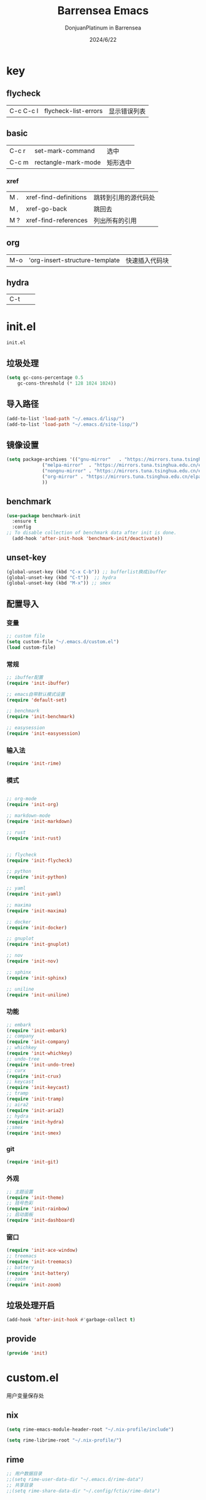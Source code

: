 #+TITLE: Barrensea Emacs
#+AUTHOR: DonjuanPlatinum in Barrensea
#+DATE: 2024/6/22
#+STARTUP: overview
* key
** flycheck
| C-c C-c l | flycheck-list-errors | 显示错误列表 |
** basic
| C-c r | set-mark-command    | 选中 |
| C-c m | rectangle-mark-mode | 矩形选中 |
*** xref
| M . | xref-find-definitions | 跳转到引用的源代码处 |
| M , | xref-go-back          | 跳回去             |
| M ? | xref-find-references  | 列出所有的引用      |

** org
| M-o | 'org-insert-structure-template | 快速插入代码块 |

** hydra
| C-t |   |   |
* init.el
:PROPERTIES:
:HEADER-ARGS: :tangle init.el
:END:
=init.el=
# ** Desktop
# #+begin_src emacs-lisp
#   (desktop-save-mode 1)
# #+end_src
** 垃圾处理
#+begin_src emacs-lisp
  (setq gc-cons-percentage 0.5
      gc-cons-threshold (* 128 1024 1024))
#+end_src
** 导入路径
#+begin_src emacs-lisp
  (add-to-list 'load-path "~/.emacs.d/lisp/")
  (add-to-list 'load-path "~/.emacs.d/site-lisp/")
#+end_src

** 镜像设置
#+begin_src emacs-lisp
  (setq package-archives '(("gnu-mirror"   . "https://mirrors.tuna.tsinghua.edu.cn/elpa/gnu/")
			   ("melpa-mirror"  . "https://mirrors.tuna.tsinghua.edu.cn/elpa/melpa/")
			   ("nongnu-mirror" . "https://mirrors.tuna.tsinghua.edu.cn/elpa/nongnu/" )
			   ("org-mirror" . "https://mirrors.tuna.tsinghua.edu.cn/elpa/org/")
			   ))
#+end_src

** benchmark
#+begin_src emacs-lisp
  (use-package benchmark-init
    :ensure t
    :config
  ;; To disable collection of benchmark data after init is done.
    (add-hook 'after-init-hook 'benchmark-init/deactivate))
#+end_src
** unset-key
#+begin_src emacs-lisp
  (global-unset-key (kbd "C-x C-b")) ;; bufferlist换成ibuffer
  (global-unset-key (kbd "C-t"))  ;; hydra
  (global-unset-key (kbd "M-x")) ;; smex
#+end_src
** 配置导入
*** 变量
#+begin_src emacs-lisp
  ;; custom file
  (setq custom-file "~/.emacs.d/custom.el")
  (load custom-file)
#+end_src
*** 常规
#+begin_src emacs-lisp
  ;; ibuffer配置
  (require 'init-ibuffer)

  ;; emacs自带默认模式设置
  (require 'default-set)

  ;; benchmark
  (require 'init-benchmark)

  ;; easysession
  (require 'init-easysession)
#+end_src
*** 输入法
#+begin_src emacs-lisp
  (require 'init-rime)
#+end_src
*** 模式
#+begin_src emacs-lisp

  ;; org-mode
  (require 'init-org)

  ;; markdown-mode
  (require 'init-markdown)

  ;; rust
  (require 'init-rust)


  ;; flycheck
  (require 'init-flycheck)

  ;; python
  (require 'init-python)

  ;; yaml
  (require 'init-yaml)

  ;; maxima
  (require 'init-maxima)

  ;; docker
  (require 'init-docker)

  ;; gnuplot
  (require 'init-gnuplot)

  ;; nov
  (require 'init-nov)

  ;; sphinx
  (require 'init-sphinx)

  ;; uniline
  (require 'init-uniline)
#+end_src
*** 功能
#+begin_src emacs-lisp
  ;; embark
  (require 'init-embark)
  ;; company
  (require 'init-company)
  ;; whichkey
  (require 'init-whichkey)
  ;; undo-tree
  (require 'init-undo-tree)
  ;; curx
  (require 'init-crux)
  ;; keycast
  (require 'init-keycast)
  ;; tramp
  (require 'init-tramp)
  ;; aira2
  (require 'init-aria2)
  ;; hydra
  (require 'init-hydra)
  ;;smex
  (require 'init-smex)
#+end_src
*** git
#+begin_src emacs-lisp
  (require 'init-git)
#+end_src
*** 外观
#+begin_src emacs-lisp
  ;; 主题设置
  (require 'init-theme)
  ;; 括号色彩
  (require 'init-rainbow)
  ;; 启动面板
  (require 'init-dashboard)
#+end_src

*** 窗口
#+begin_src emacs-lisp
  (require 'init-ace-window)
  ;; treemacs
  (require 'init-treemacs)
  ;; battery
  (require 'init-battery)
  ;; zoom
  (require 'init-zoom)
#+end_src
** 垃圾处理开启
#+begin_src emacs-lisp
  (add-hook 'after-init-hook #'garbage-collect t)
#+end_src
** provide
#+begin_src emacs-lisp
  (provide 'init)
#+end_src
* custom.el
:PROPERTIES:
:HEADER-ARGS: :tangle custom.el :mkdirp yes
:END:

用户变量保存处

# ** rustic
# #+begin_src emacs-lisp
#   ;; rust-analyzer位置
#  (setq rustic-analyzer-command '("~/.cargo/bin/rust-analyzer"))
#  ;; lsp-client
#  (setq rustic-lsp-client 'eglot)		;
# #+end_src

** nix
#+begin_src emacs-lisp
  (setq rime-emacs-module-header-root "~/.nix-profile/include")
  
  (setq rime-librime-root "~/.nix-profile/")
#+end_src
** rime
#+begin_src emacs-lisp
  ;; 用户数据目录
  ;;(setq rime-user-data-dir "~/.emacs.d/rime-data")
  ;; 共享目录
  ;;(setq rime-share-data-dir "~/.config/fctix/rime-data")
        
#+end_src
** custom-set-face
#+begin_src emacs-lisp
  (custom-set-faces
 ;; custom-set-faces was added by Custom.
 ;; If you edit it by hand, you could mess it up, so be careful.
 ;; Your init file should contain only one such instance.
 ;; If there is more than one, they won't work right.
 '(region ((t (:extend t :background "cornflowerblue" :foreground "#bebec4")))))
#+end_src
** zoom
#+begin_src emacs-lisp
(custom-set-variables
 '(zoom-mode t))  
#+end_src
* lisp
** 通用配置
*** default-set.el
:PROPERTIES:
:HEADER-ARGS: :tangle lisp/default-set.el :mkdirp yes
:END:

基本的配置

**** 代理
#+begin_src emacs-lisp
  
;; 使用代理
(setq my-proxy "127.0.0.1:7890")

  (defun show-proxy ()
    "Show http/https proxy."
    (interactive)
    (if url-proxy-services
	(message "Current proxy is \"%s\"" my-proxy)
      (message "No proxy")))
    (defun set-proxy ()
    "Set http/https proxy."
    (interactive)
    (setq url-proxy-services `(("http" . ,my-proxy)
			       ("https" . ,my-proxy)))
    (show-proxy))

  (defun unset-proxy ()
    "Unset http/https proxy."
    (interactive)
    (setq url-proxy-services nil)
    (show-proxy))

  (defun toggle-proxy ()
    "Toggle http/https proxy."
    (interactive)
    (if url-proxy-services
	(unset-proxy)
      (set-proxy)))

  (global-set-key (kbd "C-c p") 'toggle-proxy)

#+end_src

**** bind
#+begin_src emacs-lisp
  ;; set-mark-command bind
  (global-set-key (kbd "C-c r") 'set-mark-command)
  ;; 矩形操作
  (global-set-key (kbd "C-c m") 'rectangle-mark-mode)
#+end_src
**** 习惯更改
#+begin_src emacs-lisp
  ;; 自动替换选择区内容
  (delete-selection-mode 1)
#+end_src
**** 功能更改
#+begin_src emacs-lisp
  ;; 自动补全括号
  (electric-pair-mode 1)

  ;; 关闭提示音
  (setq ring-bell-function 'ignore)

  ;; 显示行号
  (global-display-line-numbers-mode 'open)
  (column-number-mode 1)

  ;; 关闭自动备份~文件
  (setq make-backup-files nil)
  (setq auto-save-default nil)


#+end_src
**** provide
#+begin_src emacs-lisp
  (provide 'default-set)
#+end_src
*** init-ibuffer.el
:PROPERTIES:
:HEADER-ARGS: :tangle lisp/init-ibuffer.el :mkdirp yes
:END:
**** bind
#+begin_src emacs-lisp
  
  (global-set-key (kbd "C-x C-b") 'ibuffer)
#+end_src
**** 配置
#+begin_src emacs-lisp
  ;; 不显示空组
  (setq ibuffer-show-empty-filter-groups nil)
#+end_src
**** ibuffer主体
#+begin_src emacs-lisp
  (setq ibuffer-saved-filter-groups
      '(("ibuffer"
	 ("rust"
	  (used-mode . rust-mode))
	 ("python"
	  (used-mode . python-mode))
	 ("org_note"
	  (used-mode . org-mode))
	 ("typst"
	  (used-mode . typst--markup-mode))
	 ("elisp"
	  (used-mode . emacs-lisp-mode))
	 ("haskell"
	  (used-mode . haskell-mode))
	 ("matrix"
	  (name . "Ement*"))
	 ("irc query"
	  (used-mode . circe-query-mode))
	 ("dired"
	  (used-mode . dired-mode))
	 ("conf"
	  (used-mode . conf-unix-mode))
	 ("toml"
	  (used-mode . conf-toml-mode))
	 ("markdown"
	  (used-mode . markdown-mode))
	 ("docker-compose"
	  (name . "docker-compose"))
	 ("message"
	  (used-mode . messages-buffer-mode))
	 ("magit"
	  (name . "magit*"))
	 ("special"
	  (used-mode . special-mode))
	 ("irc"
	  (used-mode . circe-channel-mode)))))
#+end_src
**** provide
#+begin_src emacs-lisp
  (provide 'init-ibuffer)
#+end_src

*** init-benchmark.el
:PROPERTIES:
:HEADER-ARGS: :tangle lisp/init-benchmark.el :mkdirp yes
:END:
**** benchmark
#+begin_src emacs-lisp

#+end_src

**** provide
#+begin_src emacs-lisp
  (provide 'init-benchmark)
#+end_src

*** init-easysession.el
:PROPERTIES:
:HEADER-ARGS: :tangle lisp/init-easysession.el :mkdirp yes
:END:

**** easysession
#+begin_src emacs-lisp
  (use-package easysession
  :ensure t
  :defer t
  :commands (easysession-switch-to
             easysession-save-as
             easysession-save-mode
             easysession-load-including-geometry)
  :bind
  ("C-c l" . easysession-switch-to)
  ("C-c s" . easysession-save-as)
  :custom
  (easysession-mode-line-misc-info t)  ; Display the session in the modeline
  (easysession-save-interval (* 10 60))  ; Save every 10 minutes

  :init
  (add-hook 'emacs-startup-hook #'easysession-load-including-geometry 102)
  (add-hook 'emacs-startup-hook #'easysession-save-mode 103))
#+end_src
**** provide
#+begin_src emacs-lisp
  (provide 'init-easysession)
#+end_src

** 模式配置
*** init-company.el
:PROPERTIES:
:HEADER-ARGS: :tangle lisp/init-company.el :mkdirp yes
:END:
~company~ 自动补全
**** company主体
#+begin_src emacs-lisp
  (use-package company
    :ensure t
    :defer t
;    :init (global-company-mode)
    :hook
    (prog-mode . company-mode) ; 编程模式启用company-mode
    :config
    (setq company-minimum-prefix-length 1) ;;一个字开始补全
    (setq company-show-quick-access t)
    (setq company-show-numbers t) ;;显示选项编号
    )
#+end_src

**** company-quickhelp
#+begin_src emacs-lisp
    ;; 提供上下文帮助
  (use-package company-quickhelp
    :ensure t
    :defer t
    :hook (company-mode . company-quickhelp-mode)
    :config
    (setq company-quickhelp-delay 0.5))  ;; 设置帮助显示延迟
#+end_src
**** company拓展
***** nginx
#+begin_src emacs-lisp
  (use-package company-nginx
    :ensure t
    :defer t
  )
#+end_src
**** provide
#+begin_src emacs-lisp
  (provide 'init-company)
#+end_src
*** init-markdown.el
:PROPERTIES:
:HEADER-ARGS: :tangle lisp/init-markdown.el :mkdirp yes
:END:
markdown

**** markdown主体
#+begin_src emacs-lisp
    ;; 安装 markdown-mode
  (use-package markdown-mode
    :ensure t
    :defer t
    :mode ("\\.md\\'" "\\.markdown\\'")
    :commands (markdown-mode gfm-mode)
    :config
    (setq markdown-command "pandoc") ;; 可选：使用 pandoc 作为Markdown 渲染工具
    ;; 配置 Markdown 快捷键
    (bind-key "C-c C-c" 'markdown-command markdown-mode-map)
  
    ;; 自定义 Markdown 编辑器行为
    (setq markdown-fontify-code-blocks-natively t) ;; 高亮代码块
    (setq markdown-enable-math t) ;; 启用数学公式支持
    (setq markdown-hide-markup t)) ;; 隐藏标记符
#+end_src

**** markdown-preview
#+begin_src emacs-lisp
  (use-package markdown-preview-mode
  :ensure t
  :defer t
  :commands markdown-preview
  :config
  (setq markdown-preview-stylesheets
	'("~/.emacs.d/css/github-markdown.css"))
  )

#+end_src
**** provide
#+begin_src emacs-lisp
  (provide 'init-markdown)
#+end_src
*** init-org.el
:PROPERTIES:
:HEADER-ARGS: :tangle lisp/init-org.el :mkdirp yes
:END:
*org-mode*

**** org主体
**** org-modern
**** org-appear
自动展开
#+begin_src emacs-lisp
  (use-package org-appear
  :ensure t
  :defer t
  :hook (org-mode . org-appear-mode)
  :config
  (setq org-appear-autolinks t)
  (setq org-appear-autosubmarkers t)
  (setq org-appear-autoentities t)
  (setq org-appear-autokeywords t)
  (setq org-appear-inside-latex t)
  )
#+end_src
**** org-contrib
#+begin_src emacs-lisp
  ;; Org mode的附加包，有诸多附加功能
  (use-package org-contrib
    :defer t
    :ensure t)
#+end_src

**** org-download
#+begin_src emacs-lisp
  ;; 粘贴图片到org mode
(use-package org-download
  :ensure t
  :defer t ;; 延迟加载
  :bind
  (:map org-mode-map
        ("C-M-y" . org-download-clipboard)) ;; 绑定从剪贴版粘贴截图的快捷键
  :custom
  (org-download-heading-lvl 1) ;; 用一级标题给截图文件命名
  :config
  (setq-default org-download-image-dir "./imgs")) ;; 用同级 ./img 目录放置截图文件
(add-hook 'dired-mode-hook 'org-download-enable)

#+end_src
**** org-fragtog
#+begin_src emacs-lisp
  ;; 显示latex公式
  (use-package org-fragtog
    :ensure t
    :defer t
    :hook
    (org-mode . org-fragtog-mode)
    )
#+end_src
**** toc-org
#+begin_src emacs-lisp
  (use-package toc-org
  :ensure t
  :defer t
  )

  (add-hook 'org-mode-hook 'toc-org-mode)
  (add-hook 'markdown-mode-hook 'toc-org-mode)
#+end_src

**** easy-hugo
#+begin_src emacs-lisp
  (use-package easy-hugo
    :ensure t
    :defer t
    )
  (setq easy-hugo-basedir "~/project/donjuan")
#+end_src
**** export
***** ox-gfm
导出markdown
#+begin_src emacs-lisp
  (use-package ox-gfm
  :ensure t
  :defer t
  :after ox)
#+end_src
**** insert
#+begin_src emacs-lisp
  (global-set-key (kbd "M-o") 'org-insert-structure-template)
#+end_src
**** src
#+begin_src emacs-lisp
  ;; 代码块高亮
  (setq org-src-fontify-natively t)
#+end_src

**** provide
#+begin_src emacs-lisp
  (provide 'init-org)
#+end_src
*** init-polymode.el
:PROPERTIES:
:HEADER-ARGS: :tangle lisp/init-polymode.el :mkdirp yes
:END:
poly
**** 主体
#+begin_src emacs-lisp
  (use-package polymode
    :defer t
    :ensure t)
#+end_src
**** provide
#+begin_src emacs-lisp
  (provide 'init-polymode)
#+end_src
*** init-rust.el
:PROPERTIES:
:HEADER-ARGS: :tangle lisp/init-rust.el :mkdirp yes
:END:
rust
# **** rustic
# #+begin_src emacs-lisp
#  (use-package rustic
#  :ensure t)
#  
# #+end_src
**** rust-mode
#+begin_src emacs-lisp
  (use-package rust-mode
    :defer t
    :ensure t)
#+end_src
**** provide
#+begin_src emacs-lisp
  (provide 'init-rust)
#+end_src

*** init-flycheck.el
:PROPERTIES:
:HEADER-ARGS: :tangle lisp/init-flycheck.el :mkdirp yes
:END:
**** flycheck
#+begin_src emacs-lisp
  (use-package flycheck
    :ensure t
    :defer t
    :config
    (setq truncate-lines nil) ;自动换行
;    :init (global-flycheck-mode)
    )
#+end_src
**** flycheck-rust
#+begin_src emacs-lisp
  (use-package flycheck-rust
  :ensure t
  :defer t
  )
#+end_src
**** provide
#+begin_src emacs-lisp
  (provide 'init-flycheck)
#+end_src

*** init-python.el
:PROPERTIES:
:HEADER-ARGS: :tangle lisp/init-python.el :mkdirp yes
:END:

**** python-mode
#+begin_src emacs-lisp
  (use-package python-mode
  :defer t
  :ensure t
  :defer t
  )
#+end_src

**** provide
#+begin_src emacs-lisp
  (provide 'init-python)
#+end_src

*** init-yaml.el
:PROPERTIES:
:HEADER-ARGS: :tangle lisp/init-yaml.el :mkdirp yes
:END:

**** yaml-mode
#+begin_src emacs-lisp
  (use-package yaml-mode
    :ensure t
    :defer t
    )
#+end_src

**** provide
#+begin_src emacs-lisp
  (provide 'init-yaml)
#+end_src

*** init-maxima.el
:PROPERTIES:
:HEADER-ARGS: :tangle lisp/init-maxima.el :mkdirp yes
:END:

**** maxima
#+begin_src emacs-lisp
  (use-package maxima
    :ensure t
    :defer t
    ) 
#+end_src

**** provide
#+begin_src emacs-lisp
  (provide 'init-maxima)
#+end_src

*** init-docker.el
:PROPERTIES:
:HEADER-ARGS: :tangle lisp/init-docker.el :mkdirp yes
:END:

**** dockerfile-mode
#+begin_src emacs-lisp
  (use-package dockerfile-mode
    :ensure t
    :defer t
    )
#+end_src
**** provide
#+begin_src emacs-lisp
  (provide 'init-docker)
#+end_src

*** init-gnuplot.el
:PROPERTIES:
:HEADER-ARGS: :tangle lisp/init-gnuplot.el :mkdirp yes
:END:
**** gnuplot
#+begin_src emacs-lisp
  (use-package gnuplot
    :ensure t
    :defer t
    )
#+end_src
**** provide
#+begin_src emacs-lisp
  (provide 'init-gnuplot)
#+end_src

*** init-nov.el
:PROPERTIES:
:HEADER-ARGS: :tangle lisp/init-nov.el :mkdirp yes
:END:
**** nov
#+begin_src emacs-lisp
  (use-package nov
    :ensure t
    :defer t
    )
#+end_src

**** provide
#+begin_src emacs-lisp
  (provide 'init-nov)
#+end_src

*** init-sphinx.el
:PROPERTIES:
:HEADER-ARGS: :tangle lisp/init-sphinx.el :mkdirp yes
:END:
文档生成器
**** sphinx-doc
#+begin_src emacs-lisp
  (use-package sphinx-mode
    :ensure t
    :defer t
    )
#+end_src
**** provide
#+begin_src emacs-lisp
  (provide 'init-sphinx)
#+end_src

*** init-uniline.el
:PROPERTIES:
:HEADER-ARGS: :tangle lisp/init-uniline.el :mkdirp yes
:END:
unicode绘图
**** uniline
#+begin_src emacs-lisp
  (use-package uniline
    :ensure t
    :defer t
    )

#+end_src
**** provide
#+begin_src emacs-lisp
  (provide 'init-uniline)
#+end_src
** 输入法
*** init-rime.el
:PROPERTIES:
:HEADER-ARGS: :tangle lisp/init-rime.el :mkdirp yes
:END:
rime输入法 输入法在rime分支
**** rime主体
#+begin_src emacs-lisp
  (use-package rime
    :ensure t
    :defer t
    :custom
    (default-input-method "rime")
    (rime-show-candidate 'sidewindow)
  )
#+end_src
**** provide
#+begin_src emacs-lisp
  (provide 'init-rime)
#+end_src
** 窗口配置
*** init-ace-window.el
:PROPERTIES:
:HEADER-ARGS: :tangle lisp/init-ace-window.el :mkdirp yes
:END:
窗口编号
**** ace-window主体
#+begin_src emacs-lisp
  (use-package ace-window
  :ensure t
  :defer t
  :bind
  ("C-x o" . ace-window)
  )
#+end_src

**** provide
#+begin_src emacs-lisp
  (provide 'init-ace-window)
#+end_src

*** init-treemacs.el
:PROPERTIES:
:HEADER-ARGS: :tangle lisp/init-treemacs.el :mkdirp yes
:END:

**** treemacs
#+begin_src emacs-lisp
  (use-package all-the-icons
    :defer t
    :ensure t)
  (use-package treemacs
  :ensure t
  :defer t
  :config
  (treemacs-tag-follow-mode)
  :bind
  (:map global-map
	("M-\-" . treemacs-select-window)
	("C-x t 1" . treemacs-delete-other-windows)
	("C-x t t" . treemacs)
	("C-x t B" . treemacs-bookmark)
	("C-x t M-t" . treemacs-find-tag)
	)
  (:map treemacs-mode-map
	("/" . treemacs-advanced-helpful-hydra)
	)
  )
#+end_src

**** provide
#+begin_src emacs-lisp
  (provide 'init-treemacs)
#+end_src

*** init-battery.el
:PROPERTIES:
:HEADER-ARGS: :tangle lisp/init-battery.el :mkdirp yes
:END:
电池状态
**** battery
#+begin_src emacs-lisp
  (use-package battery
  :defer t
  :hook (after-init . display-battery-mode)
  )
#+end_src
**** provide
#+begin_src emacs-lisp
  (provide 'init-battery)
#+end_src

*** init-zoom.el
:PROPERTIES:
:HEADER-ARGS: :tangle lisp/init-zoom.el :mkdirp yes
:END:
强制固定和自动平衡布局来管理窗口大小，其中当前选定的窗口根据zoom-size其调整大小
**** zoom
#+begin_src emacs-lisp
  (use-package zoom
    :ensure t
    :defer t)
#+end_src
**** provide
#+begin_src emacs-lisp
  (provide 'init-zoom)
#+end_src
** 功能配置
*** init-embark.el
:PROPERTIES:
:HEADER-ARGS: :tangle lisp/init-embark.el :mkdirp yes
:END:
~embark~
**** embark主体
#+begin_src emacs-lisp
  (use-package marginalia
    :ensure t
    :defer t
    :config
    (marginalia-mode))

  (use-package embark
    :ensure t
    :defer t
    :bind
    (("C-." . embark-act)         ;; pick some comfortable binding
     ("C-;" . embark-dwim)        ;; good alternative: M-.
     ("C-h B" . embark-bindings)) ;; alternative for `describe-bindings'

    :init

    ;; Optionally replace the key help with a completing-read interface
  ;;  (setq prefix-help-command #'embark-prefix-help-command)

    ;; Show the Embark target at point via Eldoc. You may adjust the
    ;; Eldoc strategy, if you want to see the documentation from
    ;; multiple providers. Beware that using this can be a little
    ;; jarring since the message shown in the minibuffer can be more
    ;; than one line, causing the modeline to move up and down:

    ;; (add-hook 'eldoc-documentation-functions #'embark-eldoc-first-target)
    ;; (setq eldoc-documentation-strategy #'eldoc-documentation-compose-eagerly)

    :config

    ;; Hide the mode line of the Embark live/completions buffers
    (add-to-list 'display-buffer-alist
		 '("\\`\\*Embark Collect \\(Live\\|Completions\\)\\*"
		   nil
		   (window-parameters (mode-line-format . none)))))


#+end_src
**** provide
#+begin_src emacs-lisp
  (provide 'init-embark)
#+end_src

*** init-whichkey.el
:PROPERTIES:
:HEADER-ARGS: :tangle lisp/init-whichkey.el :mkdirp yes
:END:
**** whichkey
显示快捷键
#+begin_src emacs-lisp
  (use-package which-key
  :ensure t
  :defer t
  :init (which-key-mode)
  )
#+end_src
**** provide
#+begin_src emacs-lisp
  (provide 'init-whichkey)
#+end_src

*** init-undo-tree.el
:PROPERTIES:
:HEADER-ARGS: :tangle lisp/init-undo-tree.el :mkdirp yes
:END:
undotree回溯

**** undo-tree
#+begin_src emacs-lisp
  (use-package undo-tree
  :ensure t
  :hook (after-init . global-undo-tree-mode)
  :defer t
  :config
  ;; don't save undo history to local files
  (setq undo-tree-auto-save-history nil)
  )
#+end_src
**** provide
#+begin_src emacs-lisp
  (provide 'init-undo-tree)
#+end_src

*** init-crux.el
:PROPERTIES:
:HEADER-ARGS: :tangle lisp/init-crux.el :mkdirp yes
:END:
移动增强 删除增强等
**** crux
#+begin_src emacs-lisp
  (use-package crux
    :ensure t
    :defer t
    :bind (("C-a" . crux-move-beginning-of-line)
	   ("C-x 4 t" . crux-transpose-windows)
	   ("C-x K" . crux-kill-other-buffers)
	   ("C-k" . crux-smart-kill-line)
	   ("C-x DEL" . crux-kill-line-backwards))
    :config
    (crux-with-region-or-buffer indent-region)
    (crux-with-region-or-buffer untabify)
    (crux-with-region-or-point-to-eol kill-ring-save)
    (defalias 'rename-file-and-buffer #'crux-rename-file-and-buffer))  
#+end_src
**** provide
#+begin_src emacs-lisp
  (provide 'init-crux)
#+end_src

*** init-keycast.el
:PROPERTIES:
:HEADER-ARGS: :tangle lisp/init-keycast.el :mkdirp yes
:END:
按键显示到状态栏
**** keycast
#+begin_src emacs-lisp
  (use-package keycast
    :ensure t
    :defer 3
    :config
    (progn
      (add-to-list 'global-mode-string '("" keycast-mode-line))
      (keycast-header-line-mode t))
    )
#+end_src
**** provide
#+begin_src emacs-lisp
  (provide 'init-keycast)
#+end_src

*** init-tramp.el
:PROPERTIES:
:HEADER-ARGS: :tangle lisp/init-tramp.el :mkdirp yes
:END:
**** tramp
#+begin_src emacs-lisp
  (use-package tramp
  :ensure t
  :defer t
  )
#+end_src
**** provide
#+begin_src emacs-lisp
  (provide 'init-tramp)
#+end_src
*** init-aria2.el
:PROPERTIES:
:HEADER-ARGS: :tangle lisp/init-aria2.el :mkdirp yes
:END:
aria2控制
**** aria2
#+begin_src emacs-lisp
  (use-package aria2
    :ensure t
    :defer t
   )
#+end_src
**** provide
#+begin_src emacs-lisp
  (provide 'init-aria2)
#+end_src
*** init-hydra.el
:PROPERTIES:
:HEADER-ARGS: :tangle lisp/init-hydra.el :mkdirp yes
:END:
hydra快捷键管理
**** hydra
#+begin_src emacs-lisp
  (use-package hydra
    :ensure t
    :defer t
    )
#+end_src
**** hydra_config
#+begin_src emacs-lisp
  (defhydra hydra-navigation ()
    "
    _p_/_k_: Up (C-p)   _b_/_h_: Back (C-b)  _a_: Home (C-a) _G_: End of Buffer (M->)
    _f_/_l_: Forward (C-f)   _n_/_j_: Down (C-n)  _e_: End (C-e) _G_: Beginning of Buffer (M-<)
    _v_: Scroll Up (C-v) _V_: Scroll Down (M-v)
    "

    ("p" previous-line)
    ("k" previous-line)
    
    ("b" backward-char)
    ("h" backward-char)
    
    ("f" forward-char)
    ("l" forward-char)
    
    ("n" next-line)
    ("j" next-line)
    
    ("a" move-beginning-of-line)
    ("e" move-end-of-line)

    ("g" beginning-of-buffer)
    ("G" end-of-buffer)

    ("v" scroll-up-command)
    ("V" scroll-down-command)
    
    ("q" nil "quit")
    )
  (global-set-key (kbd "C-t") 'hydra-navigation/body)
#+end_src
**** provide
#+begin_src emacs-lisp
  (provide 'init-hydra)
#+end_src
*** init-smex.el
:PROPERTIES:
:HEADER-ARGS: :tangle lisp/init-smex.el :mkdirp yes
:END:
M-x的增強
**** smex
#+begin_src emacs-lisp
    (use-package smex
      :ensure t
      :defer t
  :bind
  ("M-x" . smex)
  )
#+end_src
**** provide
#+begin_src emacs-lisp
  (provide 'init-smex)
#+end_src
** git配置
*** init-git.el
:PROPERTIES:
:HEADER-ARGS: :tangle lisp/init-git.el :mkdirp yes
:END:
~git~
**** magit
git管理器
#+begin_src emacs-lisp
  (use-package magit
    :defer t
    :ensure t)
#+end_src
**** git-gutter
git状态显示
#+begin_src emacs-lisp
  (use-package git-gutter
    :defer t
    :ensure t
    :defer t
    :config (global-git-gutter-mode +1))
#+end_src
**** blamer
git提交显示
#+begin_src emacs-lisp
  (use-package blamer
  :ensure t
  :defer 20
  :custom
  (blamer-idle-time 2) ; 延迟时间
  (blamer-min-offset 70)
  :custom-face
  (blamer-face ((t :foreground "#7a88cf"
		    :background nil
		    :height 100
		    :italic t)))
  :config
  (global-blamer-mode 1))
#+end_src
**** provide
#+begin_src emacs-lisp
  (provide 'init-git)
#+end_src
** 外观
*** init-theme.el
:PROPERTIES:
:HEADER-ARGS: :tangle lisp/init-theme.el :mkdirp yes
:END:
主题设置
**** kaolin-themes
#+begin_src emacs-lisp
  ;; (use-package kaolin-themes
  ;;   :ensure t
  ;;   :config
  ;;   (load-theme 'kaolin-dark t)
  ;;   (kaolin-treemacs-theme))
#+end_src
**** atom-dark
#+begin_src emacs-lisp
  (use-package atom-dark-theme
     :ensure t
     :config
     (load-theme 'atom-dark t)
     )
#+end_src
**** provide
#+begin_src emacs-lisp
  (provide 'init-theme)
#+end_src



*** init-rainbow.el
:PROPERTIES:
:HEADER-ARGS: :tangle lisp/init-rainbow.el :mkdirp yes
:END:
彩虹括号
**** rainbow
#+begin_src emacs-lisp
  (use-package rainbow-delimiters
  :ensure t
  :hook (prog-mode . rainbow-delimiters-mode))
#+end_src

**** provide
#+begin_src emacs-lisp
  (provide 'init-rainbow)
#+end_src

*** init-dashboard.el
:PROPERTIES:
:HEADER-ARGS: :tangle lisp/init-dashboard.el :mkdirp yes
:END:
启动面板

**** dashboard
#+begin_src emacs-lisp
  (use-package dashboard
    :ensure t
    :config
    (dashboard-setup-startup-hook)

    )
#+end_src

**** banner
#+begin_src emacs-lisp
  (setq dashboard-banner-logo-title "DonjuanPlatinum")
  (setq dashboard-startup-banner "~/.emacs.d/img/donjuan.png")
  (setq dashboard-center-content t)
  (setq dashboard-vertically-center-content t)
#+end_src
**** dashboard-items
#+begin_src emacs-lisp
  (setq dashboard-items '(
			  (recents . 5)
			  (projects . 5)
			  ))
#+end_src

**** dashboard-item-shortcuts
#+begin_src emacs-lisp
  (setq dashboard-item-shortcuts '((recents . "r")
				   (projects . "p")
				   ))
#+end_src
**** provide
#+begin_src emacs-lisp
  (provide 'init-dashboard)
#+end_src
* css
** markdown

*** github-markdown
:PROPERTIES:
:HEADER-ARGS: :tangle css/github-markdown.css :mkdirp yes
:END:
#+begin_src css
  .markdown-body {
  --base-size-4: 0.25rem;
  --base-size-8: 0.5rem;
  --base-size-16: 1rem;
  --base-text-weight-normal: 400;
  --base-text-weight-medium: 500;
  --base-text-weight-semibold: 600;
  --fontStack-monospace: ui-monospace, SFMono-Regular, SF Mono, Menlo, Consolas, Liberation Mono, monospace;
}

@media (prefers-color-scheme: dark) {
  .markdown-body,
  [data-theme="dark"] {
    /*dark*/
    color-scheme: dark;
    --focus-outlineColor: #1f6feb;
    --fgColor-default: #e6edf3;
    --fgColor-muted: #8d96a0;
    --fgColor-accent: #4493f8;
    --fgColor-success: #3fb950;
    --fgColor-attention: #d29922;
    --fgColor-danger: #f85149;
    --fgColor-done: #ab7df8;
    --bgColor-default: #0d1117;
    --bgColor-muted: #161b22;
    --bgColor-neutral-muted: #6e768166;
    --bgColor-attention-muted: #bb800926;
    --borderColor-default: #30363d;
    --borderColor-muted: #30363db3;
    --borderColor-neutral-muted: #6e768166;
    --borderColor-accent-emphasis: #1f6feb;
    --borderColor-success-emphasis: #238636;
    --borderColor-attention-emphasis: #9e6a03;
    --borderColor-danger-emphasis: #da3633;
    --borderColor-done-emphasis: #8957e5;
    --color-prettylights-syntax-comment: #8b949e;
    --color-prettylights-syntax-constant: #79c0ff;
    --color-prettylights-syntax-constant-other-reference-link: #a5d6ff;
    --color-prettylights-syntax-entity: #d2a8ff;
    --color-prettylights-syntax-storage-modifier-import: #c9d1d9;
    --color-prettylights-syntax-entity-tag: #7ee787;
    --color-prettylights-syntax-keyword: #ff7b72;
    --color-prettylights-syntax-string: #a5d6ff;
    --color-prettylights-syntax-variable: #ffa657;
    --color-prettylights-syntax-brackethighlighter-unmatched: #f85149;
    --color-prettylights-syntax-brackethighlighter-angle: #8b949e;
    --color-prettylights-syntax-invalid-illegal-text: #f0f6fc;
    --color-prettylights-syntax-invalid-illegal-bg: #8e1519;
    --color-prettylights-syntax-carriage-return-text: #f0f6fc;
    --color-prettylights-syntax-carriage-return-bg: #b62324;
    --color-prettylights-syntax-string-regexp: #7ee787;
    --color-prettylights-syntax-markup-list: #f2cc60;
    --color-prettylights-syntax-markup-heading: #1f6feb;
    --color-prettylights-syntax-markup-italic: #c9d1d9;
    --color-prettylights-syntax-markup-bold: #c9d1d9;
    --color-prettylights-syntax-markup-deleted-text: #ffdcd7;
    --color-prettylights-syntax-markup-deleted-bg: #67060c;
    --color-prettylights-syntax-markup-inserted-text: #aff5b4;
    --color-prettylights-syntax-markup-inserted-bg: #033a16;
    --color-prettylights-syntax-markup-changed-text: #ffdfb6;
    --color-prettylights-syntax-markup-changed-bg: #5a1e02;
    --color-prettylights-syntax-markup-ignored-text: #c9d1d9;
    --color-prettylights-syntax-markup-ignored-bg: #1158c7;
    --color-prettylights-syntax-meta-diff-range: #d2a8ff;
    --color-prettylights-syntax-sublimelinter-gutter-mark: #484f58;
  }
}

@media (prefers-color-scheme: light) {
  .markdown-body,
  [data-theme="light"] {
    /*light*/
    color-scheme: light;
    --focus-outlineColor: #0969da;
    --fgColor-default: #1f2328;
    --fgColor-muted: #636c76;
    --fgColor-accent: #0969da;
    --fgColor-success: #1a7f37;
    --fgColor-attention: #9a6700;
    --fgColor-danger: #d1242f;
    --fgColor-done: #8250df;
    --bgColor-default: #ffffff;
    --bgColor-muted: #f6f8fa;
    --bgColor-neutral-muted: #afb8c133;
    --bgColor-attention-muted: #fff8c5;
    --borderColor-default: #d0d7de;
    --borderColor-muted: #d0d7deb3;
    --borderColor-neutral-muted: #afb8c133;
    --borderColor-accent-emphasis: #0969da;
    --borderColor-success-emphasis: #1a7f37;
    --borderColor-attention-emphasis: #bf8700;
    --borderColor-danger-emphasis: #cf222e;
    --borderColor-done-emphasis: #8250df;
    --color-prettylights-syntax-comment: #57606a;
    --color-prettylights-syntax-constant: #0550ae;
    --color-prettylights-syntax-constant-other-reference-link: #0a3069;
    --color-prettylights-syntax-entity: #6639ba;
    --color-prettylights-syntax-storage-modifier-import: #24292f;
    --color-prettylights-syntax-entity-tag: #0550ae;
    --color-prettylights-syntax-keyword: #cf222e;
    --color-prettylights-syntax-string: #0a3069;
    --color-prettylights-syntax-variable: #953800;
    --color-prettylights-syntax-brackethighlighter-unmatched: #82071e;
    --color-prettylights-syntax-brackethighlighter-angle: #57606a;
    --color-prettylights-syntax-invalid-illegal-text: #f6f8fa;
    --color-prettylights-syntax-invalid-illegal-bg: #82071e;
    --color-prettylights-syntax-carriage-return-text: #f6f8fa;
    --color-prettylights-syntax-carriage-return-bg: #cf222e;
    --color-prettylights-syntax-string-regexp: #116329;
    --color-prettylights-syntax-markup-list: #3b2300;
    --color-prettylights-syntax-markup-heading: #0550ae;
    --color-prettylights-syntax-markup-italic: #24292f;
    --color-prettylights-syntax-markup-bold: #24292f;
    --color-prettylights-syntax-markup-deleted-text: #82071e;
    --color-prettylights-syntax-markup-deleted-bg: #ffebe9;
    --color-prettylights-syntax-markup-inserted-text: #116329;
    --color-prettylights-syntax-markup-inserted-bg: #dafbe1;
    --color-prettylights-syntax-markup-changed-text: #953800;
    --color-prettylights-syntax-markup-changed-bg: #ffd8b5;
    --color-prettylights-syntax-markup-ignored-text: #eaeef2;
    --color-prettylights-syntax-markup-ignored-bg: #0550ae;
    --color-prettylights-syntax-meta-diff-range: #8250df;
    --color-prettylights-syntax-sublimelinter-gutter-mark: #8c959f;
  }
}

.markdown-body {
  -ms-text-size-adjust: 100%;
  -webkit-text-size-adjust: 100%;
  margin: 0;
  color: var(--fgColor-default);
  background-color: var(--bgColor-default);
  font-family: -apple-system,BlinkMacSystemFont,"Segoe UI","Noto Sans",Helvetica,Arial,sans-serif,"Apple Color Emoji","Segoe UI Emoji";
  font-size: 16px;
  line-height: 1.5;
  word-wrap: break-word;
  scroll-behavior: auto;
}

.markdown-body .octicon {
  display: inline-block;
  fill: currentColor;
  vertical-align: text-bottom;
}

.markdown-body h1:hover .anchor .octicon-link:before,
.markdown-body h2:hover .anchor .octicon-link:before,
.markdown-body h3:hover .anchor .octicon-link:before,
.markdown-body h4:hover .anchor .octicon-link:before,
.markdown-body h5:hover .anchor .octicon-link:before,
.markdown-body h6:hover .anchor .octicon-link:before {
  width: 16px;
  height: 16px;
  content: ' ';
  display: inline-block;
  background-color: currentColor;
  -webkit-mask-image: url("data:image/svg+xml,<svg xmlns='http://www.w3.org/2000/svg' viewBox='0 0 16 16' version='1.1' aria-hidden='true'><path fill-rule='evenodd' d='M7.775 3.275a.75.75 0 001.06 1.06l1.25-1.25a2 2 0 112.83 2.83l-2.5 2.5a2 2 0 01-2.83 0 .75.75 0 00-1.06 1.06 3.5 3.5 0 004.95 0l2.5-2.5a3.5 3.5 0 00-4.95-4.95l-1.25 1.25zm-4.69 9.64a2 2 0 010-2.83l2.5-2.5a2 2 0 012.83 0 .75.75 0 001.06-1.06 3.5 3.5 0 00-4.95 0l-2.5 2.5a3.5 3.5 0 004.95 4.95l1.25-1.25a.75.75 0 00-1.06-1.06l-1.25 1.25a2 2 0 01-2.83 0z'></path></svg>");
  mask-image: url("data:image/svg+xml,<svg xmlns='http://www.w3.org/2000/svg' viewBox='0 0 16 16' version='1.1' aria-hidden='true'><path fill-rule='evenodd' d='M7.775 3.275a.75.75 0 001.06 1.06l1.25-1.25a2 2 0 112.83 2.83l-2.5 2.5a2 2 0 01-2.83 0 .75.75 0 00-1.06 1.06 3.5 3.5 0 004.95 0l2.5-2.5a3.5 3.5 0 00-4.95-4.95l-1.25 1.25zm-4.69 9.64a2 2 0 010-2.83l2.5-2.5a2 2 0 012.83 0 .75.75 0 001.06-1.06 3.5 3.5 0 00-4.95 0l-2.5 2.5a3.5 3.5 0 004.95 4.95l1.25-1.25a.75.75 0 00-1.06-1.06l-1.25 1.25a2 2 0 01-2.83 0z'></path></svg>");
}

.markdown-body details,
.markdown-body figcaption,
.markdown-body figure {
  display: block;
}

.markdown-body summary {
  display: list-item;
}

.markdown-body [hidden] {
  display: none !important;
}

.markdown-body a {
  background-color: transparent;
  color: var(--fgColor-accent);
  text-decoration: none;
}

.markdown-body abbr[title] {
  border-bottom: none;
  -webkit-text-decoration: underline dotted;
  text-decoration: underline dotted;
}

.markdown-body b,
.markdown-body strong {
  font-weight: var(--base-text-weight-semibold, 600);
}

.markdown-body dfn {
  font-style: italic;
}

.markdown-body h1 {
  margin: .67em 0;
  font-weight: var(--base-text-weight-semibold, 600);
  padding-bottom: .3em;
  font-size: 2em;
  border-bottom: 1px solid var(--borderColor-muted);
}

.markdown-body mark {
  background-color: var(--bgColor-attention-muted);
  color: var(--fgColor-default);
}

.markdown-body small {
  font-size: 90%;
}

.markdown-body sub,
.markdown-body sup {
  font-size: 75%;
  line-height: 0;
  position: relative;
  vertical-align: baseline;
}

.markdown-body sub {
  bottom: -0.25em;
}

.markdown-body sup {
  top: -0.5em;
}

.markdown-body img {
  border-style: none;
  max-width: 100%;
  box-sizing: content-box;
  background-color: var(--bgColor-default);
}

.markdown-body code,
.markdown-body kbd,
.markdown-body pre,
.markdown-body samp {
  font-family: monospace;
  font-size: 1em;
}

.markdown-body figure {
  margin: 1em 40px;
}

.markdown-body hr {
  box-sizing: content-box;
  overflow: hidden;
  background: transparent;
  border-bottom: 1px solid var(--borderColor-muted);
  height: .25em;
  padding: 0;
  margin: 24px 0;
  background-color: var(--borderColor-default);
  border: 0;
}

.markdown-body input {
  font: inherit;
  margin: 0;
  overflow: visible;
  font-family: inherit;
  font-size: inherit;
  line-height: inherit;
}

.markdown-body [type=button],
.markdown-body [type=reset],
.markdown-body [type=submit] {
  -webkit-appearance: button;
  appearance: button;
}

.markdown-body [type=checkbox],
.markdown-body [type=radio] {
  box-sizing: border-box;
  padding: 0;
}

.markdown-body [type=number]::-webkit-inner-spin-button,
.markdown-body [type=number]::-webkit-outer-spin-button {
  height: auto;
}

.markdown-body [type=search]::-webkit-search-cancel-button,
.markdown-body [type=search]::-webkit-search-decoration {
  -webkit-appearance: none;
  appearance: none;
}

.markdown-body ::-webkit-input-placeholder {
  color: inherit;
  opacity: .54;
}

.markdown-body ::-webkit-file-upload-button {
  -webkit-appearance: button;
  appearance: button;
  font: inherit;
}

.markdown-body a:hover {
  text-decoration: underline;
}

.markdown-body ::placeholder {
  color: var(--fgColor-muted);
  opacity: 1;
}

.markdown-body hr::before {
  display: table;
  content: "";
}

.markdown-body hr::after {
  display: table;
  clear: both;
  content: "";
}

.markdown-body table {
  border-spacing: 0;
  border-collapse: collapse;
  display: block;
  width: max-content;
  max-width: 100%;
  overflow: auto;
}

.markdown-body td,
.markdown-body th {
  padding: 0;
}

.markdown-body details summary {
  cursor: pointer;
}

.markdown-body details:not([open])>*:not(summary) {
  display: none;
}

.markdown-body a:focus,
.markdown-body [role=button]:focus,
.markdown-body input[type=radio]:focus,
.markdown-body input[type=checkbox]:focus {
  outline: 2px solid var(--focus-outlineColor);
  outline-offset: -2px;
  box-shadow: none;
}

.markdown-body a:focus:not(:focus-visible),
.markdown-body [role=button]:focus:not(:focus-visible),
.markdown-body input[type=radio]:focus:not(:focus-visible),
.markdown-body input[type=checkbox]:focus:not(:focus-visible) {
  outline: solid 1px transparent;
}

.markdown-body a:focus-visible,
.markdown-body [role=button]:focus-visible,
.markdown-body input[type=radio]:focus-visible,
.markdown-body input[type=checkbox]:focus-visible {
  outline: 2px solid var(--focus-outlineColor);
  outline-offset: -2px;
  box-shadow: none;
}

.markdown-body a:not([class]):focus,
.markdown-body a:not([class]):focus-visible,
.markdown-body input[type=radio]:focus,
.markdown-body input[type=radio]:focus-visible,
.markdown-body input[type=checkbox]:focus,
.markdown-body input[type=checkbox]:focus-visible {
  outline-offset: 0;
}

.markdown-body kbd {
  display: inline-block;
  padding: 3px 5px;
  font: 11px var(--fontStack-monospace, ui-monospace, SFMono-Regular, SF Mono, Menlo, Consolas, Liberation Mono, monospace);
  line-height: 10px;
  color: var(--fgColor-default);
  vertical-align: middle;
  background-color: var(--bgColor-muted);
  border: solid 1px var(--borderColor-neutral-muted);
  border-bottom-color: var(--borderColor-neutral-muted);
  border-radius: 6px;
  box-shadow: inset 0 -1px 0 var(--borderColor-neutral-muted);
}

.markdown-body h1,
.markdown-body h2,
.markdown-body h3,
.markdown-body h4,
.markdown-body h5,
.markdown-body h6 {
  margin-top: 24px;
  margin-bottom: 16px;
  font-weight: var(--base-text-weight-semibold, 600);
  line-height: 1.25;
}

.markdown-body h2 {
  font-weight: var(--base-text-weight-semibold, 600);
  padding-bottom: .3em;
  font-size: 1.5em;
  border-bottom: 1px solid var(--borderColor-muted);
}

.markdown-body h3 {
  font-weight: var(--base-text-weight-semibold, 600);
  font-size: 1.25em;
}

.markdown-body h4 {
  font-weight: var(--base-text-weight-semibold, 600);
  font-size: 1em;
}

.markdown-body h5 {
  font-weight: var(--base-text-weight-semibold, 600);
  font-size: .875em;
}

.markdown-body h6 {
  font-weight: var(--base-text-weight-semibold, 600);
  font-size: .85em;
  color: var(--fgColor-muted);
}

.markdown-body p {
  margin-top: 0;
  margin-bottom: 10px;
}

.markdown-body blockquote {
  margin: 0;
  padding: 0 1em;
  color: var(--fgColor-muted);
  border-left: .25em solid var(--borderColor-default);
}

.markdown-body ul,
.markdown-body ol {
  margin-top: 0;
  margin-bottom: 0;
  padding-left: 2em;
}

.markdown-body ol ol,
.markdown-body ul ol {
  list-style-type: lower-roman;
}

.markdown-body ul ul ol,
.markdown-body ul ol ol,
.markdown-body ol ul ol,
.markdown-body ol ol ol {
  list-style-type: lower-alpha;
}

.markdown-body dd {
  margin-left: 0;
}

.markdown-body tt,
.markdown-body code,
.markdown-body samp {
  font-family: var(--fontStack-monospace, ui-monospace, SFMono-Regular, SF Mono, Menlo, Consolas, Liberation Mono, monospace);
  font-size: 12px;
}

.markdown-body pre {
  margin-top: 0;
  margin-bottom: 0;
  font-family: var(--fontStack-monospace, ui-monospace, SFMono-Regular, SF Mono, Menlo, Consolas, Liberation Mono, monospace);
  font-size: 12px;
  word-wrap: normal;
}

.markdown-body .octicon {
  display: inline-block;
  overflow: visible !important;
  vertical-align: text-bottom;
  fill: currentColor;
}

.markdown-body input::-webkit-outer-spin-button,
.markdown-body input::-webkit-inner-spin-button {
  margin: 0;
  -webkit-appearance: none;
  appearance: none;
}

.markdown-body .mr-2 {
  margin-right: var(--base-size-8, 8px) !important;
}

.markdown-body::before {
  display: table;
  content: "";
}

.markdown-body::after {
  display: table;
  clear: both;
  content: "";
}

.markdown-body>*:first-child {
  margin-top: 0 !important;
}

.markdown-body>*:last-child {
  margin-bottom: 0 !important;
}

.markdown-body a:not([href]) {
  color: inherit;
  text-decoration: none;
}

.markdown-body .absent {
  color: var(--fgColor-danger);
}

.markdown-body .anchor {
  float: left;
  padding-right: 4px;
  margin-left: -20px;
  line-height: 1;
}

.markdown-body .anchor:focus {
  outline: none;
}

.markdown-body p,
.markdown-body blockquote,
.markdown-body ul,
.markdown-body ol,
.markdown-body dl,
.markdown-body table,
.markdown-body pre,
.markdown-body details {
  margin-top: 0;
  margin-bottom: 16px;
}

.markdown-body blockquote>:first-child {
  margin-top: 0;
}

.markdown-body blockquote>:last-child {
  margin-bottom: 0;
}

.markdown-body h1 .octicon-link,
.markdown-body h2 .octicon-link,
.markdown-body h3 .octicon-link,
.markdown-body h4 .octicon-link,
.markdown-body h5 .octicon-link,
.markdown-body h6 .octicon-link {
  color: var(--fgColor-default);
  vertical-align: middle;
  visibility: hidden;
}

.markdown-body h1:hover .anchor,
.markdown-body h2:hover .anchor,
.markdown-body h3:hover .anchor,
.markdown-body h4:hover .anchor,
.markdown-body h5:hover .anchor,
.markdown-body h6:hover .anchor {
  text-decoration: none;
}

.markdown-body h1:hover .anchor .octicon-link,
.markdown-body h2:hover .anchor .octicon-link,
.markdown-body h3:hover .anchor .octicon-link,
.markdown-body h4:hover .anchor .octicon-link,
.markdown-body h5:hover .anchor .octicon-link,
.markdown-body h6:hover .anchor .octicon-link {
  visibility: visible;
}

.markdown-body h1 tt,
.markdown-body h1 code,
.markdown-body h2 tt,
.markdown-body h2 code,
.markdown-body h3 tt,
.markdown-body h3 code,
.markdown-body h4 tt,
.markdown-body h4 code,
.markdown-body h5 tt,
.markdown-body h5 code,
.markdown-body h6 tt,
.markdown-body h6 code {
  padding: 0 .2em;
  font-size: inherit;
}

.markdown-body summary h1,
.markdown-body summary h2,
.markdown-body summary h3,
.markdown-body summary h4,
.markdown-body summary h5,
.markdown-body summary h6 {
  display: inline-block;
}

.markdown-body summary h1 .anchor,
.markdown-body summary h2 .anchor,
.markdown-body summary h3 .anchor,
.markdown-body summary h4 .anchor,
.markdown-body summary h5 .anchor,
.markdown-body summary h6 .anchor {
  margin-left: -40px;
}

.markdown-body summary h1,
.markdown-body summary h2 {
  padding-bottom: 0;
  border-bottom: 0;
}

.markdown-body ul.no-list,
.markdown-body ol.no-list {
  padding: 0;
  list-style-type: none;
}

.markdown-body ol[type="a s"] {
  list-style-type: lower-alpha;
}

.markdown-body ol[type="A s"] {
  list-style-type: upper-alpha;
}

.markdown-body ol[type="i s"] {
  list-style-type: lower-roman;
}

.markdown-body ol[type="I s"] {
  list-style-type: upper-roman;
}

.markdown-body ol[type="1"] {
  list-style-type: decimal;
}

.markdown-body div>ol:not([type]) {
  list-style-type: decimal;
}

.markdown-body ul ul,
.markdown-body ul ol,
.markdown-body ol ol,
.markdown-body ol ul {
  margin-top: 0;
  margin-bottom: 0;
}

.markdown-body li>p {
  margin-top: 16px;
}

.markdown-body li+li {
  margin-top: .25em;
}

.markdown-body dl {
  padding: 0;
}

.markdown-body dl dt {
  padding: 0;
  margin-top: 16px;
  font-size: 1em;
  font-style: italic;
  font-weight: var(--base-text-weight-semibold, 600);
}

.markdown-body dl dd {
  padding: 0 16px;
  margin-bottom: 16px;
}

.markdown-body table th {
  font-weight: var(--base-text-weight-semibold, 600);
}

.markdown-body table th,
.markdown-body table td {
  padding: 6px 13px;
  border: 1px solid var(--borderColor-default);
}

.markdown-body table td>:last-child {
  margin-bottom: 0;
}

.markdown-body table tr {
  background-color: var(--bgColor-default);
  border-top: 1px solid var(--borderColor-muted);
}

.markdown-body table tr:nth-child(2n) {
  background-color: var(--bgColor-muted);
}

.markdown-body table img {
  background-color: transparent;
}

.markdown-body img[align=right] {
  padding-left: 20px;
}

.markdown-body img[align=left] {
  padding-right: 20px;
}

.markdown-body .emoji {
  max-width: none;
  vertical-align: text-top;
  background-color: transparent;
}

.markdown-body span.frame {
  display: block;
  overflow: hidden;
}

.markdown-body span.frame>span {
  display: block;
  float: left;
  width: auto;
  padding: 7px;
  margin: 13px 0 0;
  overflow: hidden;
  border: 1px solid var(--borderColor-default);
}

.markdown-body span.frame span img {
  display: block;
  float: left;
}

.markdown-body span.frame span span {
  display: block;
  padding: 5px 0 0;
  clear: both;
  color: var(--fgColor-default);
}

.markdown-body span.align-center {
  display: block;
  overflow: hidden;
  clear: both;
}

.markdown-body span.align-center>span {
  display: block;
  margin: 13px auto 0;
  overflow: hidden;
  text-align: center;
}

.markdown-body span.align-center span img {
  margin: 0 auto;
  text-align: center;
}

.markdown-body span.align-right {
  display: block;
  overflow: hidden;
  clear: both;
}

.markdown-body span.align-right>span {
  display: block;
  margin: 13px 0 0;
  overflow: hidden;
  text-align: right;
}

.markdown-body span.align-right span img {
  margin: 0;
  text-align: right;
}

.markdown-body span.float-left {
  display: block;
  float: left;
  margin-right: 13px;
  overflow: hidden;
}

.markdown-body span.float-left span {
  margin: 13px 0 0;
}

.markdown-body span.float-right {
  display: block;
  float: right;
  margin-left: 13px;
  overflow: hidden;
}

.markdown-body span.float-right>span {
  display: block;
  margin: 13px auto 0;
  overflow: hidden;
  text-align: right;
}

.markdown-body code,
.markdown-body tt {
  padding: .2em .4em;
  margin: 0;
  font-size: 85%;
  white-space: break-spaces;
  background-color: var(--bgColor-neutral-muted);
  border-radius: 6px;
}

.markdown-body code br,
.markdown-body tt br {
  display: none;
}

.markdown-body del code {
  text-decoration: inherit;
}

.markdown-body samp {
  font-size: 85%;
}

.markdown-body pre code {
  font-size: 100%;
}

.markdown-body pre>code {
  padding: 0;
  margin: 0;
  word-break: normal;
  white-space: pre;
  background: transparent;
  border: 0;
}

.markdown-body .highlight {
  margin-bottom: 16px;
}

.markdown-body .highlight pre {
  margin-bottom: 0;
  word-break: normal;
}

.markdown-body .highlight pre,
.markdown-body pre {
  padding: 16px;
  overflow: auto;
  font-size: 85%;
  line-height: 1.45;
  color: var(--fgColor-default);
  background-color: var(--bgColor-muted);
  border-radius: 6px;
}

.markdown-body pre code,
.markdown-body pre tt {
  display: inline;
  max-width: auto;
  padding: 0;
  margin: 0;
  overflow: visible;
  line-height: inherit;
  word-wrap: normal;
  background-color: transparent;
  border: 0;
}

.markdown-body .csv-data td,
.markdown-body .csv-data th {
  padding: 5px;
  overflow: hidden;
  font-size: 12px;
  line-height: 1;
  text-align: left;
  white-space: nowrap;
}

.markdown-body .csv-data .blob-num {
  padding: 10px 8px 9px;
  text-align: right;
  background: var(--bgColor-default);
  border: 0;
}

.markdown-body .csv-data tr {
  border-top: 0;
}

.markdown-body .csv-data th {
  font-weight: var(--base-text-weight-semibold, 600);
  background: var(--bgColor-muted);
  border-top: 0;
}

.markdown-body [data-footnote-ref]::before {
  content: "[";
}

.markdown-body [data-footnote-ref]::after {
  content: "]";
}

.markdown-body .footnotes {
  font-size: 12px;
  color: var(--fgColor-muted);
  border-top: 1px solid var(--borderColor-default);
}

.markdown-body .footnotes ol {
  padding-left: 16px;
}

.markdown-body .footnotes ol ul {
  display: inline-block;
  padding-left: 16px;
  margin-top: 16px;
}

.markdown-body .footnotes li {
  position: relative;
}

.markdown-body .footnotes li:target::before {
  position: absolute;
  top: -8px;
  right: -8px;
  bottom: -8px;
  left: -24px;
  pointer-events: none;
  content: "";
  border: 2px solid var(--borderColor-accent-emphasis);
  border-radius: 6px;
}

.markdown-body .footnotes li:target {
  color: var(--fgColor-default);
}

.markdown-body .footnotes .data-footnote-backref g-emoji {
  font-family: monospace;
}

.markdown-body .pl-c {
  color: var(--color-prettylights-syntax-comment);
}

.markdown-body .pl-c1,
.markdown-body .pl-s .pl-v {
  color: var(--color-prettylights-syntax-constant);
}

.markdown-body .pl-e,
.markdown-body .pl-en {
  color: var(--color-prettylights-syntax-entity);
}

.markdown-body .pl-smi,
.markdown-body .pl-s .pl-s1 {
  color: var(--color-prettylights-syntax-storage-modifier-import);
}

.markdown-body .pl-ent {
  color: var(--color-prettylights-syntax-entity-tag);
}

.markdown-body .pl-k {
  color: var(--color-prettylights-syntax-keyword);
}

.markdown-body .pl-s,
.markdown-body .pl-pds,
.markdown-body .pl-s .pl-pse .pl-s1,
.markdown-body .pl-sr,
.markdown-body .pl-sr .pl-cce,
.markdown-body .pl-sr .pl-sre,
.markdown-body .pl-sr .pl-sra {
  color: var(--color-prettylights-syntax-string);
}

.markdown-body .pl-v,
.markdown-body .pl-smw {
  color: var(--color-prettylights-syntax-variable);
}

.markdown-body .pl-bu {
  color: var(--color-prettylights-syntax-brackethighlighter-unmatched);
}

.markdown-body .pl-ii {
  color: var(--color-prettylights-syntax-invalid-illegal-text);
  background-color: var(--color-prettylights-syntax-invalid-illegal-bg);
}

.markdown-body .pl-c2 {
  color: var(--color-prettylights-syntax-carriage-return-text);
  background-color: var(--color-prettylights-syntax-carriage-return-bg);
}

.markdown-body .pl-sr .pl-cce {
  font-weight: bold;
  color: var(--color-prettylights-syntax-string-regexp);
}

.markdown-body .pl-ml {
  color: var(--color-prettylights-syntax-markup-list);
}

.markdown-body .pl-mh,
.markdown-body .pl-mh .pl-en,
.markdown-body .pl-ms {
  font-weight: bold;
  color: var(--color-prettylights-syntax-markup-heading);
}

.markdown-body .pl-mi {
  font-style: italic;
  color: var(--color-prettylights-syntax-markup-italic);
}

.markdown-body .pl-mb {
  font-weight: bold;
  color: var(--color-prettylights-syntax-markup-bold);
}

.markdown-body .pl-md {
  color: var(--color-prettylights-syntax-markup-deleted-text);
  background-color: var(--color-prettylights-syntax-markup-deleted-bg);
}

.markdown-body .pl-mi1 {
  color: var(--color-prettylights-syntax-markup-inserted-text);
  background-color: var(--color-prettylights-syntax-markup-inserted-bg);
}

.markdown-body .pl-mc {
  color: var(--color-prettylights-syntax-markup-changed-text);
  background-color: var(--color-prettylights-syntax-markup-changed-bg);
}

.markdown-body .pl-mi2 {
  color: var(--color-prettylights-syntax-markup-ignored-text);
  background-color: var(--color-prettylights-syntax-markup-ignored-bg);
}

.markdown-body .pl-mdr {
  font-weight: bold;
  color: var(--color-prettylights-syntax-meta-diff-range);
}

.markdown-body .pl-ba {
  color: var(--color-prettylights-syntax-brackethighlighter-angle);
}

.markdown-body .pl-sg {
  color: var(--color-prettylights-syntax-sublimelinter-gutter-mark);
}

.markdown-body .pl-corl {
  text-decoration: underline;
  color: var(--color-prettylights-syntax-constant-other-reference-link);
}

.markdown-body [role=button]:focus:not(:focus-visible),
.markdown-body [role=tabpanel][tabindex="0"]:focus:not(:focus-visible),
.markdown-body button:focus:not(:focus-visible),
.markdown-body summary:focus:not(:focus-visible),
.markdown-body a:focus:not(:focus-visible) {
  outline: none;
  box-shadow: none;
}

.markdown-body [tabindex="0"]:focus:not(:focus-visible),
.markdown-body details-dialog:focus:not(:focus-visible) {
  outline: none;
}

.markdown-body g-emoji {
  display: inline-block;
  min-width: 1ch;
  font-family: "Apple Color Emoji","Segoe UI Emoji","Segoe UI Symbol";
  font-size: 1em;
  font-style: normal !important;
  font-weight: var(--base-text-weight-normal, 400);
  line-height: 1;
  vertical-align: -0.075em;
}

.markdown-body g-emoji img {
  width: 1em;
  height: 1em;
}

.markdown-body .task-list-item {
  list-style-type: none;
}

.markdown-body .task-list-item label {
  font-weight: var(--base-text-weight-normal, 400);
}

.markdown-body .task-list-item.enabled label {
  cursor: pointer;
}

.markdown-body .task-list-item+.task-list-item {
  margin-top: var(--base-size-4);
}

.markdown-body .task-list-item .handle {
  display: none;
}

.markdown-body .task-list-item-checkbox {
  margin: 0 .2em .25em -1.4em;
  vertical-align: middle;
}

.markdown-body .contains-task-list:dir(rtl) .task-list-item-checkbox {
  margin: 0 -1.6em .25em .2em;
}

.markdown-body .contains-task-list {
  position: relative;
}

.markdown-body .contains-task-list:hover .task-list-item-convert-container,
.markdown-body .contains-task-list:focus-within .task-list-item-convert-container {
  display: block;
  width: auto;
  height: 24px;
  overflow: visible;
  clip: auto;
}

.markdown-body ::-webkit-calendar-picker-indicator {
  filter: invert(50%);
}

.markdown-body .markdown-alert {
  padding: var(--base-size-8) var(--base-size-16);
  margin-bottom: var(--base-size-16);
  color: inherit;
  border-left: .25em solid var(--borderColor-default);
}

.markdown-body .markdown-alert>:first-child {
  margin-top: 0;
}

.markdown-body .markdown-alert>:last-child {
  margin-bottom: 0;
}

.markdown-body .markdown-alert .markdown-alert-title {
  display: flex;
  font-weight: var(--base-text-weight-medium, 500);
  align-items: center;
  line-height: 1;
}

.markdown-body .markdown-alert.markdown-alert-note {
  border-left-color: var(--borderColor-accent-emphasis);
}

.markdown-body .markdown-alert.markdown-alert-note .markdown-alert-title {
  color: var(--fgColor-accent);
}

.markdown-body .markdown-alert.markdown-alert-important {
  border-left-color: var(--borderColor-done-emphasis);
}

.markdown-body .markdown-alert.markdown-alert-important .markdown-alert-title {
  color: var(--fgColor-done);
}

.markdown-body .markdown-alert.markdown-alert-warning {
  border-left-color: var(--borderColor-attention-emphasis);
}

.markdown-body .markdown-alert.markdown-alert-warning .markdown-alert-title {
  color: var(--fgColor-attention);
}

.markdown-body .markdown-alert.markdown-alert-tip {
  border-left-color: var(--borderColor-success-emphasis);
}

.markdown-body .markdown-alert.markdown-alert-tip .markdown-alert-title {
  color: var(--fgColor-success);
}

.markdown-body .markdown-alert.markdown-alert-caution {
  border-left-color: var(--borderColor-danger-emphasis);
}

.markdown-body .markdown-alert.markdown-alert-caution .markdown-alert-title {
  color: var(--fgColor-danger);
}

.markdown-body>*:first-child>.heading-element:first-child {
  margin-top: 0 !important;
}
#+end_src
